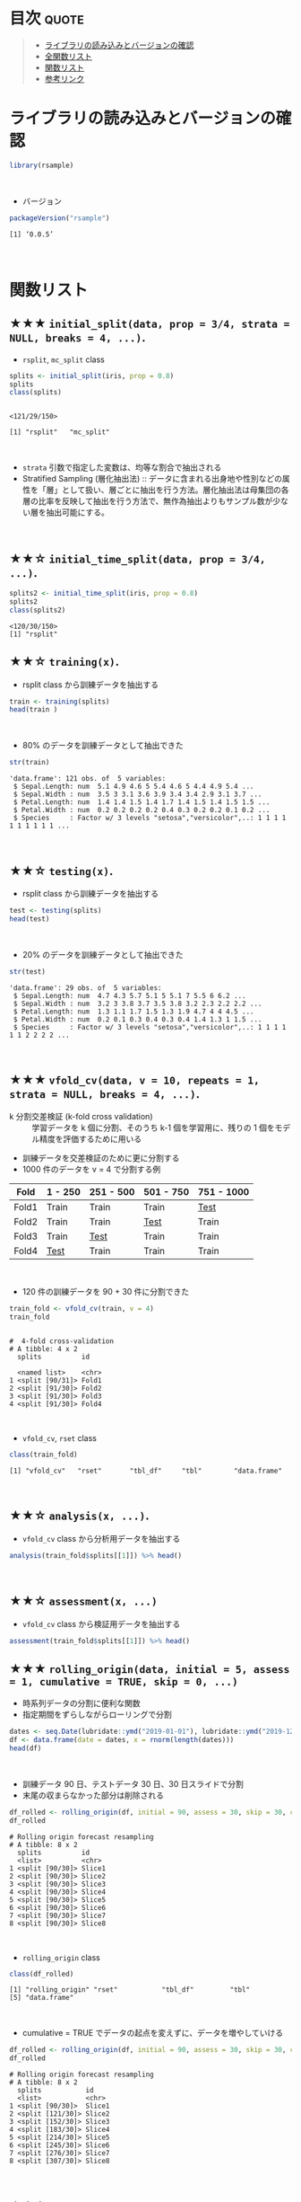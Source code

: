 #+STARTUP: folded indent inlineimages latexpreview
#+PROPERTY: header-args:R :results value :colnames yes :session *R:rsample*

* ~{rsample}~: General Resampling Infrastructure                     :noexport:

~{rsample}~ は R の ~data.frame~ を訓練データとテストデータに分割するためのパッケージ。 ~{tidymodels}~ のパッケージ群に含まれる。単純な分割から、交差検証のための分割、時系列データの分割までサポートしている。
\\

* 目次                                                                :quote:
#+BEGIN_QUOTE
- [[#ライブラリの読み込みとバージョンの確認][ライブラリの読み込みとバージョンの確認]]
- [[#全関数リスト][全関数リスト]]
- [[#関数リスト][関数リスト]]
- [[#参考リンク][参考リンク]]
#+END_QUOTE

* ライブラリの読み込みとバージョンの確認

#+begin_src R :results silent
library(rsample)
#+end_src
\\

- バージョン
#+begin_src R :results output :exports both
packageVersion("rsample")
#+end_src

#+RESULTS:
: [1] ‘0.0.5’
\\

* 関数リスト
** ★★★ ~initial_split(data, prop = 3/4, strata = NULL, breaks = 4, ...)~.

- ~rsplit~, ~mc_split~ class

#+begin_src R :results output :exports both
splits <- initial_split(iris, prop = 0.8)
splits
class(splits)
#+end_src

#+RESULTS:
: 
: <121/29/150>
: 
: [1] "rsplit"   "mc_split"
\\

- ~strata~ 引数で指定した変数は、均等な割合で抽出される
- Stratified Sampling (層化抽出法) :: データに含まれる出身地や性別などの属性を「層」として扱い、層ごとに抽出を行う方法。層化抽出法は母集団の各層の比率を反映して抽出を行う方法で、無作為抽出よりもサンプル数が少ない層を抽出可能にする。
\\
 
** ★★☆ ~initial_time_split(data, prop = 3/4, ...)~.

#+begin_src R :results output :exports both
splits2 <- initial_time_split(iris, prop = 0.8)
splits2
class(splits2)
#+end_src

#+RESULTS:
: <120/30/150>
: [1] "rsplit"

** ★★☆ ~training(x)~.

- rsplit class から訓練データを抽出する
#+begin_src R
train <- training(splits)
head(train )
#+end_src

#+RESULTS:
| Sepal.Length | Sepal.Width | Petal.Length | Petal.Width | Species |
|--------------+-------------+--------------+-------------+---------|
|          5.1 |         3.5 |          1.4 |         0.2 | setosa  |
|          4.9 |           3 |          1.4 |         0.2 | setosa  |
|          4.6 |         3.1 |          1.5 |         0.2 | setosa  |
|            5 |         3.6 |          1.4 |         0.2 | setosa  |
|          5.4 |         3.9 |          1.7 |         0.4 | setosa  |
|          4.6 |         3.4 |          1.4 |         0.3 | setosa  |
\\

- 80% のデータを訓練データとして抽出できた
#+begin_src R :results output :exports both
str(train)
#+end_src

#+RESULTS:
: 'data.frame':	121 obs. of  5 variables:
:  $ Sepal.Length: num  5.1 4.9 4.6 5 5.4 4.6 5 4.4 4.9 5.4 ...
:  $ Sepal.Width : num  3.5 3 3.1 3.6 3.9 3.4 3.4 2.9 3.1 3.7 ...
:  $ Petal.Length: num  1.4 1.4 1.5 1.4 1.7 1.4 1.5 1.4 1.5 1.5 ...
:  $ Petal.Width : num  0.2 0.2 0.2 0.2 0.4 0.3 0.2 0.2 0.1 0.2 ...
:  $ Species     : Factor w/ 3 levels "setosa","versicolor",..: 1 1 1 1 1 1 1 1 1 1 ...
\\

** ★★☆ ~testing(x)~.

- rsplit class から訓練データを抽出する
#+begin_src R
test <- testing(splits)
head(test)
#+end_src

#+RESULTS:
| Sepal.Length | Sepal.Width | Petal.Length | Petal.Width | Species |
|--------------+-------------+--------------+-------------+---------|
|          4.7 |         3.2 |          1.3 |         0.2 | setosa  |
|          4.3 |           3 |          1.1 |         0.1 | setosa  |
|          5.7 |         3.8 |          1.7 |         0.3 | setosa  |
|          5.1 |         3.7 |          1.5 |         0.4 | setosa  |
|            5 |         3.5 |          1.3 |         0.3 | setosa  |
|          5.1 |         3.8 |          1.9 |         0.4 | setosa  |
\\

- 20% のデータを訓練データとして抽出できた
#+begin_src R :results output :exports both
str(test)
#+end_src

#+RESULTS:
: 'data.frame':	29 obs. of  5 variables:
:  $ Sepal.Length: num  4.7 4.3 5.7 5.1 5 5.1 7 5.5 6 6.2 ...
:  $ Sepal.Width : num  3.2 3 3.8 3.7 3.5 3.8 3.2 2.3 2.2 2.2 ...
:  $ Petal.Length: num  1.3 1.1 1.7 1.5 1.3 1.9 4.7 4 4 4.5 ...
:  $ Petal.Width : num  0.2 0.1 0.3 0.4 0.3 0.4 1.4 1.3 1 1.5 ...
:  $ Species     : Factor w/ 3 levels "setosa","versicolor",..: 1 1 1 1 1 1 2 2 2 2 ...
\\

** ★★★ ~vfold_cv(data, v = 10, repeats = 1, strata = NULL, breaks = 4, ...)~.

- k 分割交差検証 (k-fold cross validation) :: 学習データを k 個に分割、そのうち k-1 個を学習用に、残りの 1 個をモデル精度を評価するために用いる

- 訓練データを交差検証のために更に分割する
- 1000 件のデータを v = 4 で分割する例
| Fold  | 1 - 250 | 251 - 500 | 501 - 750 | 751 - 1000 |
|-------+---------+-----------+-----------+------------|
| Fold1 | Train   | Train     | Train     | _Test_       |
| Fold2 | Train   | Train     | _Test_      | Train      |
| Fold3 | Train   | _Test_      | Train     | Train      |
| Fold4 | _Test_    | Train     | Train     | Train      |
\\

- 120 件の訓練データを 90 + 30 件に分割できた
#+begin_src R :results output :exports both
train_fold <- vfold_cv(train, v = 4)
train_fold
#+end_src

#+RESULTS:
#+begin_example

#  4-fold cross-validation 
# A tibble: 4 x 2
  splits          id   
  
  <named list>    <chr>
1 <split [90/31]> Fold1
2 <split [91/30]> Fold2
3 <split [91/30]> Fold3
4 <split [91/30]> Fold4
#+end_example
\\

- ~vfold_cv~, ~rset~ class
#+begin_src R :results output :exports both
class(train_fold)
#+end_src

#+RESULTS:
: [1] "vfold_cv"   "rset"       "tbl_df"     "tbl"        "data.frame"
\\

** ★★☆ ~analysis(x, ...)~.

- ~vfold_cv~ class から分析用データを抽出する
#+begin_src R
analysis(train_fold$splits[[1]]) %>% head()
#+end_src

#+RESULTS:
| Sepal.Length | Sepal.Width | Petal.Length | Petal.Width | Species |
|--------------+-------------+--------------+-------------+---------|
|          4.6 |         3.1 |          1.5 |         0.2 | setosa  |
|            5 |         3.6 |          1.4 |         0.2 | setosa  |
|          5.4 |         3.9 |          1.7 |         0.4 | setosa  |
|          4.4 |         2.9 |          1.4 |         0.2 | setosa  |
|          5.4 |         3.7 |          1.5 |         0.2 | setosa  |
|          4.8 |           3 |          1.4 |         0.1 | setosa  |
\\
 
** ★★☆ ~assessment(x, ...)~

- ~vfold_cv~ class から検証用データを抽出する
#+begin_src R
assessment(train_fold$splits[[1]]) %>% head()
#+end_src

#+RESULTS:
| Sepal.Length | Sepal.Width | Petal.Length | Petal.Width | Species |
|--------------+-------------+--------------+-------------+---------|
|          5.1 |         3.5 |          1.4 |         0.2 | setosa  |
|          4.9 |           3 |          1.4 |         0.2 | setosa  |
|          4.6 |         3.4 |          1.4 |         0.3 | setosa  |
|            5 |         3.4 |          1.5 |         0.2 | setosa  |
|          4.9 |         3.1 |          1.5 |         0.1 | setosa  |
|          4.8 |         3.4 |          1.6 |         0.2 | setosa  |

** ★★★ ~rolling_origin(data, initial = 5, assess = 1, cumulative = TRUE, skip = 0, ...)~

- 時系列データの分割に便利な関数
- 指定期間をずらしながらローリングで分割

#+begin_src R
dates <- seq.Date(lubridate::ymd("2019-01-01"), lubridate::ymd("2019-12-31"), by = 1)
df <- data.frame(date = dates, x = rnorm(length(dates)))
head(df)
#+end_src

#+RESULTS:
|       date |                  x |
|------------+--------------------|
| 2019-01-01 | -0.352493283521862 |
| 2019-01-02 |  -1.17410736610973 |
| 2019-01-03 |  0.121510283661771 |
| 2019-01-04 |  0.208857761180221 |
| 2019-01-05 |  -1.93897499802168 |
| 2019-01-06 | -0.506773490491447 |
\\

- 訓練データ 90 日、テストデータ 30 日、30 日スライドで分割
- 末尾の収まらなかった部分は削除される
#+begin_src R :results output :exports both
df_rolled <- rolling_origin(df, initial = 90, assess = 30, skip = 30, cumulative = FALSE)
df_rolled
#+end_src

#+RESULTS:
#+begin_example
# Rolling origin forecast resampling 
# A tibble: 8 x 2
  splits          id    
  <list>          <chr> 
1 <split [90/30]> Slice1
2 <split [90/30]> Slice2
3 <split [90/30]> Slice3
4 <split [90/30]> Slice4
5 <split [90/30]> Slice5
6 <split [90/30]> Slice6
7 <split [90/30]> Slice7
8 <split [90/30]> Slice8
#+end_example
\\

- ~rolling_origin~ class
#+begin_src R :results output :exports both
class(df_rolled)
#+end_src

#+RESULTS:
: [1] "rolling_origin" "rset"           "tbl_df"         "tbl"           
: [5] "data.frame"
\\

- cumulative = TRUE でデータの起点を変えずに、データを増やしていける
#+begin_src R :results output :exports both
df_rolled <- rolling_origin(df, initial = 90, assess = 30, skip = 30, cumulative = TRUE)
df_rolled
#+end_src

#+RESULTS:
#+begin_example
# Rolling origin forecast resampling 
# A tibble: 8 x 2
  splits           id    
  <list>           <chr> 
1 <split [90/30]>  Slice1
2 <split [121/30]> Slice2
3 <split [152/30]> Slice3
4 <split [183/30]> Slice4
5 <split [214/30]> Slice5
6 <split [245/30]> Slice6
7 <split [276/30]> Slice7
8 <split [307/30]> Slice8
#+end_example
\\

** ★☆☆ ~bootstraps(data, times = 25, strata = NULL, breaks = 4, apparent = FALSE, ...)~.
\\
* 参考リンク

- [[https://tidymodels.github.io/rsample/][公式サイト]]
- [[https://cran.r-project.org/web/packages/rsample/index.html][CRAN]]
- [[https://cran.r-project.org/web/packages/rsample/rsample.pdf][Reference Manual]]
- [[https://github.com/tidymodels/rsample][Github Repo]]
- Vignette
  - [[https://cloud.r-project.org/web/packages/rsample/vignettes/Basics.html][Basics]]
  - [[https://cloud.r-project.org/web/packages/rsample/vignettes/Working_with_rsets.html][Working with rsets]]
- Blog
  - [[https://blog.hoxo-m.com/entry/2019/06/08/220307][Rでのナウなデータ分割のやり方: rsampleパッケージによる交差検証@株式会社ホクソエムのブログ]]
  - [[https://dropout009.hatenablog.com/entry/2019/01/06/124932][tidymodelsによるtidyな機械学習フロー（その1）@Dropout]]
  - [[https://dropout009.hatenablog.com/entry/2019/01/09/214233][tidymodelsによるtidyな機械学習フロー（その2：Cross Varidation）@Dropout]]
